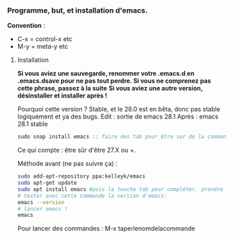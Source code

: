 

*** Programme, but, et installation d'emacs.


*Convention* : 
- C-x = control-x etc
- M-y = meta-y etc

**** Installation

*Si vous aviez une sauvegarde, renommer votre .emacs.d en .emacs.dsave pour ne pas tout perdre. Si vous ne comprenez pas cette phrase, passez à la suite*
*Si vous aviez une autre version, désinstaller et installer après !*

Pourquoi cette version ?
Stable, et le 28.0 est en bêta, donc pas stable logiquement et ya des bugs.
Edit : sortie de emacs 28.1
Après : emacs 28.1 stable

#+begin_src emacs-lisp
sudo snap install emacs ;; faire des tab pour être sur de la commande
#+end_src


Ce qui compte : être sûr d'être 27.X ou +.

Méthode avant (ne pas suivre ça) : 
#+begin_src sh
  sudo add-apt-repository ppa:kelleyk/emacs
  sudo apt-get update
  sudo apt install emacs #puis la touche tab pour compléter. prendre la dernière version (27 ou 27.1 ou 27.2 normalement. Prendre la dernière)
  # tester avec cette commande la version d'emacs:
  emacs --version
  # lancer emacs !
  emacs
#+end_src



Pour lancer des commandes : M-x taperlenomdelacommande

